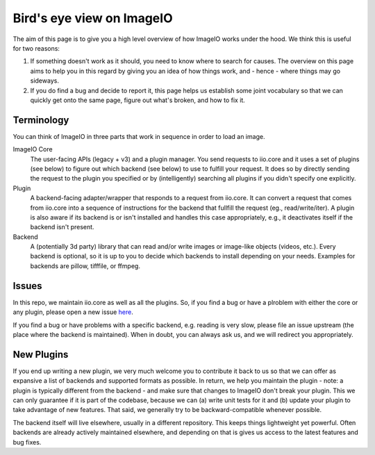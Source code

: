 Bird's eye view on ImageIO
==========================

The aim of this page is to give you a high level overview of how ImageIO works
under the hood. We think this is useful for two reasons: 

#.  If something doesn't work as it should, you need to know where to search for
    causes. The overview on this page aims to help you in this regard by giving you
    an idea of how things work, and - hence - where things may go sideways. 
#.  If you do find a bug and decide to report it, this page helps us establish
    some joint vocabulary so that we can quickly get onto the same page, figure out
    what's broken, and how to fix it.


Terminology
-----------

You can think of ImageIO in three parts that work in sequence in order to load
an image.

ImageIO Core 
    The user-facing APIs (legacy + v3) and a plugin manager. You
    send requests to iio.core and it uses a set of plugins (see below) to figure out
    which backend (see below) to use to fulfill your request. It does so by directly
    sending the request to the plugin you specified or by (intelligently) searching
    all plugins if you didn't specify one explicitly.

Plugin
    A backend-facing adapter/wrapper that responds to a request from
    iio.core. It can convert a request that comes from iio.core into a sequence of
    instructions for the backend that fullfill the request (eg., read/write/iter). A
    plugin is also aware if its backend is or isn't installed and handles this case
    appropriately, e.g., it deactivates itself if the backend isn't present.

Backend 
    A (potentially 3d party) library that can read and/or write
    images or image-like objects (videos, etc.). Every backend is optional, so it is
    up to you to decide which backends to install depending on your needs. Examples
    for backends are pillow, tifffile, or ffmpeg.


Issues
------

In this repo, we maintain iio.core as well as all the plugins. So, if you find a
bug or have a plroblem with either the core or any plugin, please open a new
issue `here <https://github.com/imageio/imageio/issues>`_.

If you find a bug or have problems with a specific backend, e.g. reading is very
slow, please file an issue upstream (the place where the backend is maintained).
When in doubt, you can always ask us, and we will redirect you appropriately.


New Plugins
-----------

If you end up writing a new plugin, we very much welcome you to contribute it
back to us so that we can offer as expansive a list of backends and supported
formats as possible. In return, we help you maintain the plugin - note: a plugin is
typically different from the backend - and make sure that changes to ImageIO
don't break your plugin. This we can only guarantee if it is part of the
codebase, because we can (a) write unit tests for it and (b) update your plugin
to take advantage of new features. That said, we generally try to be
backward-compatible whenever possible.

The backend itself will live elsewhere, usually in a different repository. This
keeps things lightweight yet powerful. Often backends are already actively
maintained elsewhere, and depending on that is gives us access to the latest
features and bug fixes.
